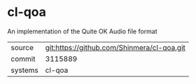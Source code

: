 * cl-qoa

An implementation of the Quite OK Audio file format

|---------+--------------------------------------------|
| source  | git:https://github.com/Shinmera/cl-qoa.git |
| commit  | 3115889                                    |
| systems | cl-qoa                                     |
|---------+--------------------------------------------|
